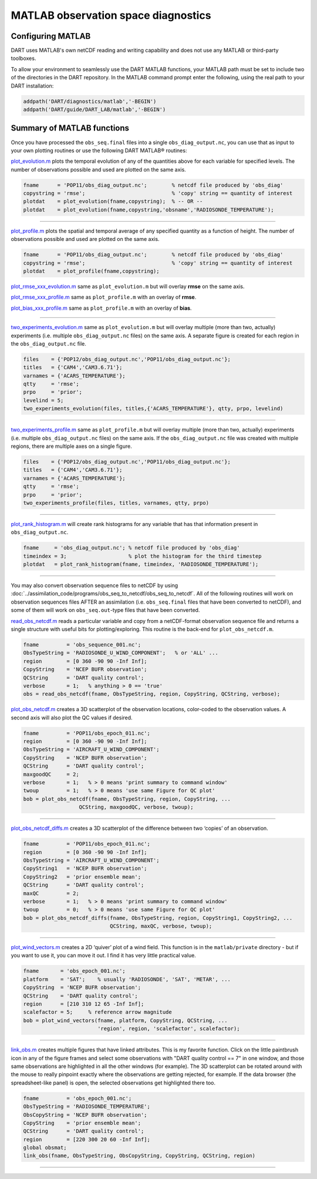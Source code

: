 ####################################
MATLAB observation space diagnostics
####################################

Configuring MATLAB
==================

DART uses MATLAB's own netCDF reading and writing capability and does not use
any MATLAB or third-party toolboxes. 

To allow your environment to seamlessly use the DART MATLAB functions, your
MATLAB path must be set to include two of the directories in the DART
repository. In the MATLAB command prompt enter the following, using the real
path to your DART installation:

.. code-block::

   addpath('DART/diagnostics/matlab','-BEGIN')
   addpath('DART/guide/DART_LAB/matlab','-BEGIN')

Summary of MATLAB functions
===========================

Once you have processed the ``obs_seq.final`` files into a single
``obs_diag_output.nc``, you can use that as input to your own plotting routines
or use the following DART MATLAB® routines:

`plot_evolution.m <https://raw.githubusercontent.com/NCAR/DART/master/diagnostics/matlab/plot_evolution.m>`__
plots the temporal evolution of any of the quantities above for each variable
for specified levels. The number of observations possible and used are plotted
on the same axis.

.. code-block::

   fname      = 'POP11/obs_diag_output.nc';        % netcdf file produced by 'obs_diag'
   copystring = 'rmse';                            % 'copy' string == quantity of interest
   plotdat    = plot_evolution(fname,copystring);  % -- OR --
   plotdat    = plot_evolution(fname,copystring,'obsname','RADIOSONDE_TEMPERATURE');

|plot evolution example|

----------------------------------------

`plot_profile.m <https://raw.githubusercontent.com/NCAR/DART/master/diagnostics/matlab/plot_profile.m>`__
plots the spatial and temporal average of any specified quantity as a function
of height. The number of observations possible and used are plotted on the same
axis.

.. code-block::

   fname      = 'POP11/obs_diag_output.nc';        % netcdf file produced by 'obs_diag'
   copystring = 'rmse';                            % 'copy' string == quantity of interest
   plotdat    = plot_profile(fname,copystring);

|plot profile example|

`plot_rmse_xxx_evolution.m <https://raw.githubusercontent.com/NCAR/DART/master/diagnostics/matlab/plot_rmse_xxx_evolution.m>`__
same as ``plot_evolution.m`` but will overlay **rmse** on the same axis.

`plot_rmse_xxx_profile.m <https://raw.githubusercontent.com/NCAR/DART/master/diagnostics/matlab/plot_rmse_xxx_profile.m>`__
same as ``plot_profile.m`` with an overlay of **rmse**.

`plot_bias_xxx_profile.m <https://raw.githubusercontent.com/NCAR/DART/master/diagnostics/matlab/plot_bias_xxx_profile.m>`__
same as ``plot_profile.m`` with an overlay of **bias**.

----------------------------------------

`two_experiments_evolution.m <https://raw.githubusercontent.com/NCAR/DART/master/diagnostics/matlab/two_experiments_evolution.m>`__
same as ``plot_evolution.m`` but will overlay multiple (more than two, actually)
experiments (i.e. multiple ``obs_diag_output.nc`` files) on the same axis. A
separate figure is created for each region in the ``obs_diag_output.nc`` file.

.. code-block::

   files    = {'POP12/obs_diag_output.nc','POP11/obs_diag_output.nc'};
   titles   = {'CAM4','CAM3.6.71'};
   varnames = {'ACARS_TEMPERATURE'};
   qtty     = 'rmse';
   prpo     = 'prior';
   levelind = 5;
   two_experiments_evolution(files, titles,{'ACARS_TEMPERATURE'}, qtty, prpo, levelind)

|two experiments evolution example|

----------------------------------------

`two_experiments_profile.m <https://raw.githubusercontent.com/NCAR/DART/master/diagnostics/matlab/two_experiments_profile.m>`__
same as ``plot_profile.m`` but will overlay multiple (more than two, actually)
experiments (i.e. multiple ``obs_diag_output.nc`` files) on the same axis. If
the ``obs_diag_output.nc`` file was created with multiple regions, there are
multiple axes on a single figure.

.. code-block::

   files    = {'POP12/obs_diag_output.nc','POP11/obs_diag_output.nc'};
   titles   = {'CAM4','CAM3.6.71'};
   varnames = {'ACARS_TEMPERATURE'};
   qtty     = 'rmse';
   prpo     = 'prior';
   two_experiments_profile(files, titles, varnames, qtty, prpo)

|two experiments profile example|

----------------------------------------

`plot_rank_histogram.m <https://raw.githubusercontent.com/NCAR/DART/master/diagnostics/matlab/plot_rank_histogram.m>`__ will
create rank histograms for any variable that has that information present in
``obs_diag_output.nc``.

.. code-block::

   fname     = 'obs_diag_output.nc'; % netcdf file produced by 'obs_diag'
   timeindex = 3;                    % plot the histogram for the third timestep
   plotdat   = plot_rank_histogram(fname, timeindex, 'RADIOSONDE_TEMPERATURE');

|rank hist matlab example|

----------------------------------------

You may also convert observation sequence files to netCDF by using
:doc:`../assimilation_code/programs/obs_seq_to_netcdf/obs_seq_to_netcdf`. All
of the following routines will work on observation sequences files AFTER an
assimilation (i.e. ``obs_seq.final`` files that have been converted to netCDF),
and some of them will work on ``obs_seq.out``-type files that have been converted.

`read_obs_netcdf.m <https://raw.githubusercontent.com/NCAR/DART/master/diagnostics/matlab/read_obs_netcdf.m>`__ reads a
particular variable and copy from a netCDF-format observation sequence file and
returns a single structure with useful bits for plotting/exploring. This routine
is the back-end for ``plot_obs_netcdf.m``.

.. code-block::

   fname         = 'obs_sequence_001.nc';
   ObsTypeString = 'RADIOSONDE_U_WIND_COMPONENT';   % or 'ALL' ...
   region        = [0 360 -90 90 -Inf Inf];
   CopyString    = 'NCEP BUFR observation';
   QCString      = 'DART quality control';
   verbose       = 1;   % anything > 0 == 'true'
   obs = read_obs_netcdf(fname, ObsTypeString, region, CopyString, QCString, verbose);

`plot_obs_netcdf.m <https://raw.githubusercontent.com/NCAR/DART/master/diagnostics/matlab/plot_obs_netcdf.m>`__
creates a 3D scatterplot of the observation locations, color-coded to the
observation values. A second axis will also plot the QC values if desired.

.. code-block::

   fname         = 'POP11/obs_epoch_011.nc';
   region        = [0 360 -90 90 -Inf Inf];
   ObsTypeString = 'AIRCRAFT_U_WIND_COMPONENT';
   CopyString    = 'NCEP BUFR observation';
   QCString      = 'DART quality control';
   maxgoodQC     = 2;
   verbose       = 1;   % > 0 means 'print summary to command window'
   twoup         = 1;   % > 0 means 'use same Figure for QC plot'
   bob = plot_obs_netcdf(fname, ObsTypeString, region, CopyString, ...
                     QCString, maxgoodQC, verbose, twoup);

|plot obs netcdf example|

----------------------------------------

`plot_obs_netcdf_diffs.m <https://raw.githubusercontent.com/NCAR/DART/master/diagnostics/matlab/plot_obs_netcdf_diffs.m>`__
creates a 3D scatterplot of the difference between two ‘copies’ of an
observation.

.. code-block::

   fname         = 'POP11/obs_epoch_011.nc';
   region        = [0 360 -90 90 -Inf Inf];
   ObsTypeString = 'AIRCRAFT_U_WIND_COMPONENT';
   CopyString1   = 'NCEP BUFR observation';
   CopyString2   = 'prior ensemble mean';
   QCString      = 'DART quality control';
   maxQC         = 2;
   verbose       = 1;   % > 0 means 'print summary to command window'
   twoup         = 0;   % > 0 means 'use same Figure for QC plot'
   bob = plot_obs_netcdf_diffs(fname, ObsTypeString, region, CopyString1, CopyString2, ...
                               QCString, maxQC, verbose, twoup);

|plot obs netcdf diffs example|

----------------------------------------

`plot_wind_vectors.m <https://raw.githubusercontent.com/NCAR/DART/master/diagnostics/matlab/private/plot_wind_vectors.m>`__
creates a 2D ‘quiver’ plot of a wind field. This function is in the
``matlab/private`` directory - but if you want to use it, you can move it out.
I find it has very little practical value.

.. code-block::

   fname       = 'obs_epoch_001.nc';
   platform    = 'SAT';    % usually 'RADIOSONDE', 'SAT', 'METAR', ...
   CopyString  = 'NCEP BUFR observation';
   QCString    = 'DART quality control';
   region      = [210 310 12 65 -Inf Inf];
   scalefactor = 5;     % reference arrow magnitude
   bob = plot_wind_vectors(fname, platform, CopyString, QCString, ...
                           'region', region, 'scalefactor', scalefactor);

|plot wind vectors example|

----------------------------------------

`link_obs.m <https://raw.githubusercontent.com/NCAR/DART/master/diagnostics/matlab/link_obs.m>`__ creates multiple figures
that have linked attributes. This is my favorite function. Click on the little
paintbrush icon in any of the figure frames and select some observations with
"DART quality control == 7" in one window, and those same observations are highlighted in all
the other windows (for example). The 3D scatterplot can be rotated around with
the mouse to really pinpoint exactly where the observations are getting
rejected, for example. If the data browser (the spreadsheet-like panel) is open, 
the selected observations get highlighted there too.

.. code-block::

  fname         = 'obs_epoch_001.nc';
  ObsTypeString = 'RADIOSONDE_TEMPERATURE';
  ObsCopyString = 'NCEP BUFR observation';
  CopyString    = 'prior ensemble mean';
  QCString      = 'DART quality control';
  region        = [220 300 20 60 -Inf Inf];
  global obsmat;
  link_obs(fname, ObsTypeString, ObsCopyString, CopyString, QCString, region)

|link obs example frame 2|
|link obs example frame 1|
|link obs example frame 0|

----------------------------------------

.. |plot evolution example| image:: images/science_nuggets/plot_evolution_example.png
   :width: 100%

.. |plot profile example| image:: images/science_nuggets/plot_profile_example.png
   :width: 100%

.. |two experiments evolution example| image:: images/science_nuggets/two_experiments_evolution_example.png
   :width: 100%

.. |two experiments profile example| image:: images/science_nuggets/two_experiments_profile_example.png
   :width: 100%

.. |rank hist matlab example| image:: images/science_nuggets/rank_hist_matlab_example.png
   :width: 100%

.. |plot obs netcdf example| image:: images/science_nuggets/plot_obs_netcdf_example.png
   :width: 100%

.. |plot obs netcdf diffs example| image:: images/science_nuggets/plot_obs_netcdf_diffs_example.png
   :width: 100%

.. |plot wind vectors example| image:: images/science_nuggets/plot_wind_vectors_example.png
   :width: 100%

.. |link obs example frame 2| image:: images/science_nuggets/link_obs_example_F2.png
   :width: 100%

.. |link obs example frame 1| image:: images/science_nuggets/link_obs_example_F1.png
   :width: 100%

.. |link obs example frame 0| image:: images/science_nuggets/link_obs_example_F0.png
   :width: 100%

